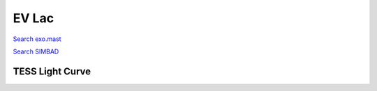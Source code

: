 EV Lac
======

`Search exo.mast <https://exo.mast.stsci.edu/exomast_planet.html?planet=EVLacb>`_

`Search SIMBAD <http://simbad.cds.unistra.fr/simbad/sim-basic?Ident=EV Lac&submit=SIMBAD+search>`_

.. raw:: html

   <table border="1" class="dataframe">
     <thead>
       <tr style="text-align: right;">
         <th>Date</th>
         <th>S</th>
         <th>err</th>
       </tr>
     </thead>
     <tbody>
       <tr>
         <td>9/11/2021 9:26:27</td>
         <td>9.614</td>
         <td>0.405</td>
       </tr>
       <tr>
         <td>9/13/2022 9:34:17</td>
         <td>11.345</td>
         <td>0.490</td>
       </tr>
     </tbody>
   </table>

.. raw:: html

   <!-- include Aladin Lite CSS file in the head section of your page -->
   <link rel="stylesheet" href="https://aladin.u-strasbg.fr/AladinLite/api/v2/latest/aladin.min.css" />
    
   <!-- you can skip the following line if your page already integrates the jQuery library -->
   <script type="text/javascript" src="https://code.jquery.com/jquery-1.12.1.min.js" charset="utf-8"></script>
    
   <!-- insert this snippet where you want Aladin Lite viewer to appear and after the loading of jQuery -->
   <div id="aladin-lite-div" style="width:400px;height:400px;"></div>
   <script type="text/javascript" src="https://aladin.u-strasbg.fr/AladinLite/api/v2/latest/aladin.min.js" charset="utf-8"></script>
   <script type="text/javascript">
       var aladin = A.aladin('#aladin-lite-div', {survey: "P/DSS2/color", fov:0.2, target: "EV Lac"});
   </script>

TESS Light Curve
----------------

.. image:: figshare_pngs/EVLac.png
  :width: 650
  :alt: EVLac